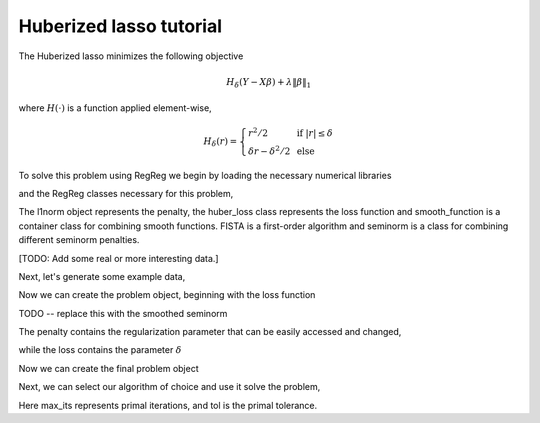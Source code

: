 .. _hubertutorial:

Huberized lasso tutorial
~~~~~~~~~~~~~~~~~~~~~~~~

The Huberized lasso minimizes the following objective

    .. math::
	H_\delta(Y - X\beta) + \lambda \|\beta\|_1

where :math:`H(\cdot)` is a function applied element-wise,

    .. math::
        H_\delta(r) = \left\{\begin{array}{ll} r^2/2 & \mbox{ if } |r| \leq \delta \\ \delta r - \delta^2/2 & \mbox{ else}\end{array} \right.

To solve this problem using RegReg we begin by loading the necessary numerical libraries

.. ipython::

   import numpy as np

and the RegReg classes necessary for this problem,

.. ipython::

   from regreg.algorithms import FISTA
   from regreg.atoms import l1norm
   from regreg.seminorm import seminorm
   from regreg.smooth import huber_loss, smooth_function, smoothed_seminorm

The l1norm object represents the penalty, the huber_loss class represents the loss function and smooth_function is a container class for combining smooth functions. FISTA is a first-order algorithm and seminorm is a class for combining different seminorm penalties. 

[TODO: Add some real or more interesting data.]

Next, let's generate some example data,

.. ipython::
 
   X = np.random.normal(0,1,500000).reshape((500,1000))
   Y = np.random.randint(0,2,500)

Now we can create the problem object, beginning with the loss function

.. ipython::

   penalty = l1norm(1000,5.)
   loss = smoothed_seminorm(l1norm.affine(X, -Y), epsilon=1.)

TODO -- replace this with the smoothed seminorm

The penalty contains the regularization parameter that can be easily accessed and changed,

.. ipython::

   penalty.l 

while the loss contains the parameter :math:`\delta`

.. ipython::

   loss.delta

Now we can create the final problem object

.. ipython::

   problem = smooth_function(loss).add_seminorm(seminorm(penalty))

Next, we can select our algorithm of choice and use it solve the problem,

.. ipython::

   solver = FISTA(problem)
   obj_vals = solver.fit(max_its=200, tol=1e-6)
   solution = solver.problem.coefs

Here max_its represents primal iterations, and tol is the primal tolerance. 

.. ipython::

   obj_vals




